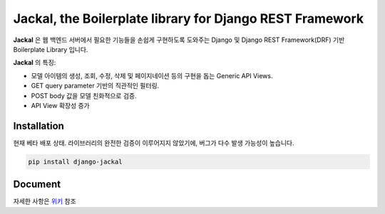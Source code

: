 Jackal, the Boilerplate library for Django REST Framework
-------------------------------------------------------------

.. image:: https://badge.fury.io/py/django-jackal.svg
    :target: https://badge.fury.io/py/django-jackal

.. image:: https://github.com/joyongjin/Jackal/raw/master/images/jackal.jpg
    :width: 720px
    :align: center


**Jackal** 은 웹 백엔드 서버에서 필요한 기능들을 손쉽게 구현하도록 도와주는 Django 및 Django REST Framework(DRF) 기반 Boilerplate Library 입니다.

**Jackal** 의 특징:

* 모델 아이템의 생성, 조회, 수정, 삭제 및 페이지네이션 등의 구현을 돕는 Generic API Views.
* GET query parameter 기반의 직관적인 필터링.
* POST body 값을 모델 친화적으로 검증.
* API View 확장성 증가

Installation
===============

현재 베타 배포 상태. 라이브러리의 완전한 검증이 이루어지지 않았기에, 버그가 다수 발생 가능성이 높습니다.


.. code::

    pip install django-jackal


Document
============

자세한 사항은 위키_ 참조

.. _위키: https://github.com/joyongjin/jackal/wiki
